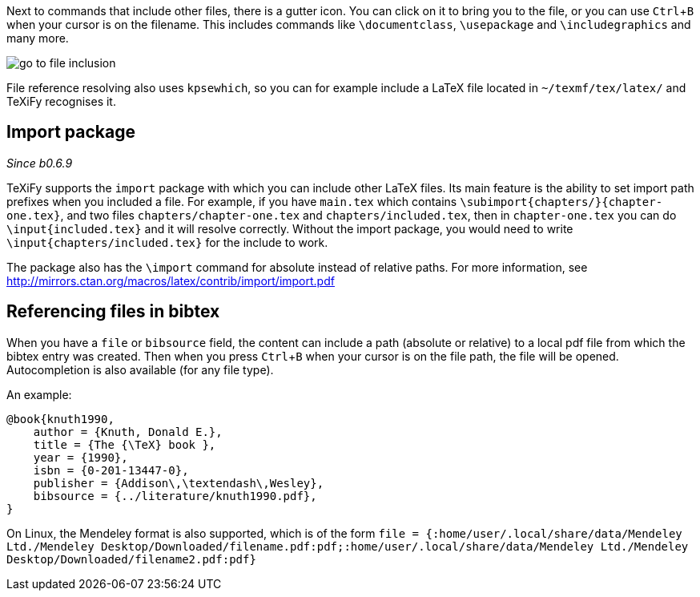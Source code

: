:experimental:

Next to commands that include other files, there is a gutter icon.
You can click on it to bring you to the file, or you can use kbd:[Ctrl + B] when your cursor is on the filename.
This includes commands like `\documentclass`, `\usepackage` and `\includegraphics` and many more.

image::https://raw.githubusercontent.com/wiki/Hannah-Sten/TeXiFy-IDEA/Navigation/figures/go-to-file-inclusion.gif[]

File reference resolving also uses `kpsewhich`, so you can for example include a LaTeX file located in `~/texmf/tex/latex/` and TeXiFy recognises it.

== Import package

_Since b0.6.9_

TeXiFy supports the `import` package with which you can include other LaTeX files.
Its main feature is the ability to set import path prefixes when you included a file.
For example, if you have `main.tex` which contains `\subimport{chapters/}{chapter-one.tex}`, and two files `chapters/chapter-one.tex` and `chapters/included.tex`, then in `chapter-one.tex` you can do `\input{included.tex}` and it will resolve correctly.
Without the import package, you would need to write `\input{chapters/included.tex}` for the include to work.

The package also has the `\import` command for absolute instead of relative paths.
For more information, see http://mirrors.ctan.org/macros/latex/contrib/import/import.pdf

== Referencing files in bibtex

When you have a `file` or `bibsource` field, the content can include a path (absolute or relative) to a local pdf file from which the bibtex entry was created.
Then when you press kbd:[Ctrl + B] when your cursor is on the file path, the file will be opened.
Autocompletion is also available (for any file type).

An example:

[source,bibtex]
----
@book{knuth1990,
    author = {Knuth, Donald E.},
    title = {The {\TeX} book },
    year = {1990},
    isbn = {0-201-13447-0},
    publisher = {Addison\,\textendash\,Wesley},
    bibsource = {../literature/knuth1990.pdf},
}
----

On Linux, the Mendeley format is also supported, which is of the form
`file = {:home/user/.local/share/data/Mendeley Ltd./Mendeley Desktop/Downloaded/filename.pdf:pdf;:home/user/.local/share/data/Mendeley Ltd./Mendeley Desktop/Downloaded/filename2.pdf:pdf}`
